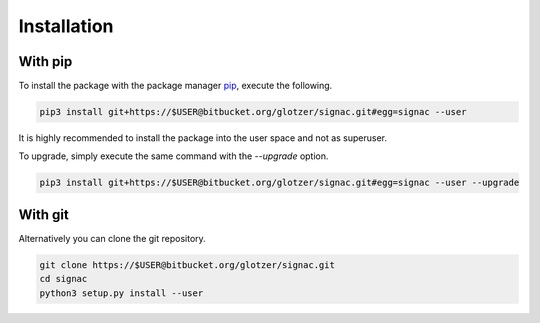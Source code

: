 Installation
============

With pip
--------

To install the package with the package manager pip_, execute the following.

.. _pip: https://docs.python.org/3.5/installing/index.html

.. code:: bash

  pip3 install git+https://$USER@bitbucket.org/glotzer/signac.git#egg=signac --user

It is highly recommended to install the package into the user space and not as superuser.

To upgrade, simply execute the same command with the `--upgrade` option.

.. code:: bash

  pip3 install git+https://$USER@bitbucket.org/glotzer/signac.git#egg=signac --user --upgrade

With git
--------

Alternatively you can clone the git repository.

.. code:: bash

  git clone https://$USER@bitbucket.org/glotzer/signac.git
  cd signac
  python3 setup.py install --user
